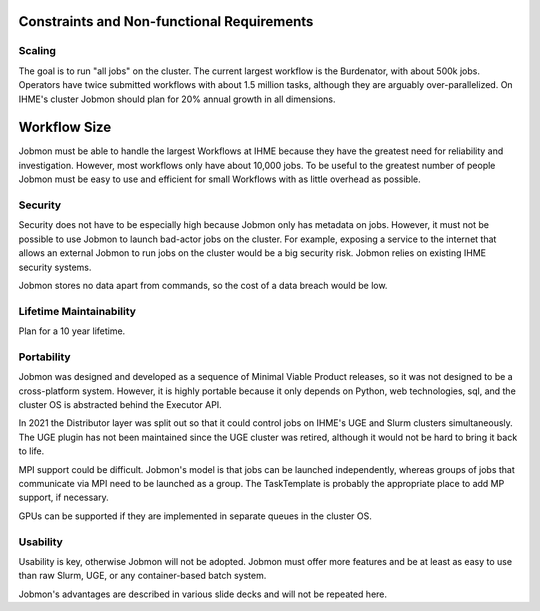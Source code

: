 
Constraints and Non-functional Requirements
*******************************************

Scaling
=======

The goal is to run "all jobs" on the cluster.
The current largest workflow is the Burdenator, with about 500k jobs.
Operators have twice submitted workflows with about 1.5 million tasks,
although they are arguably over-parallelized.
On IHME's cluster Jobmon should plan for 20% annual growth in all dimensions.

Workflow Size
*************

Jobmon must be able to handle the largest Workflows at IHME because they have the
greatest need for reliability and investigation. However, most workflows only have
about 10,000 jobs. To be useful to the greatest number of people Jobmon must be
easy to use and efficient for small Workflows with as little overhead as possible.

Security
========
Security does not have to be especially high because Jobmon only has metadata on jobs.
However, it must not be possible to use
Jobmon to launch bad-actor jobs on the cluster. For example, exposing a service to the internet
that allows an external Jobmon to run jobs on the cluster would be a big security risk.
Jobmon relies on existing IHME security systems.

Jobmon stores no data apart from commands, so the cost of
a data breach would be low.

Lifetime Maintainability
========================
Plan for a 10 year lifetime.

Portability
===========
Jobmon was designed and developed as a sequence of Minimal Viable Product releases, so it was not
designed to be a cross-platform system. However, it is highly portable because it only depends
on Python, web technologies, sql, and the cluster OS is abstracted behind the Executor API.

In 2021 the Distributor layer was split out so that it could control jobs on IHME's UGE and Slurm
clusters simultaneously. The UGE plugin has not been maintained
since the UGE cluster was retired, although it would not be hard to bring it back to life.

MPI support could be difficult. Jobmon's model is that jobs can be launched independently,
whereas groups of jobs that communicate via MPI need to be launched as a group.
The TaskTemplate is probably the appropriate place to add MP support, if necessary.

GPUs can be supported if they are implemented in separate queues in the cluster OS.

Usability
=========

Usability is key, otherwise Jobmon will not be adopted.
Jobmon must offer more features and be at least as easy to use than raw Slurm, UGE,
or any container-based batch system.

Jobmon's advantages are described in various slide decks and will not be repeated here.


